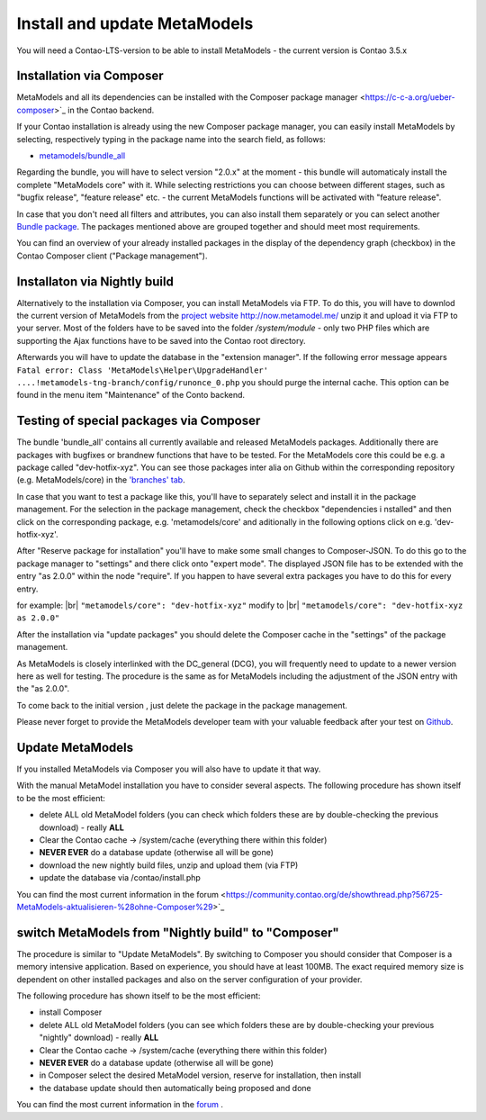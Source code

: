 .. _manual_install:

Install and update MetaModels
==============================

You will need a Contao-LTS-version to be able to install MetaModels
- the current version is Contao 3.5.x


Installation via Composer
-------------------------

MetaModels and all its dependencies can be installed with the Composer package manager <https://c-c-a.org/ueber-composer>`_
in the Contao backend.

If your Contao installation is already using the new Composer package manager, you can easily install MetaModels by selecting, respectively typing in the package name into the search field, as follows:

* `metamodels/bundle_all <https://packagist.org/packages/MetaModels/bundle_all>`_

Regarding the bundle, you will have to select version "2.0.x" at the moment - this bundle will automaticaly install the complete "MetaModels core" with it. While selecting restrictions you can choose between different stages, such as "bugfix release", "feature release" etc. - the current MetaModels functions will be activated with "feature release".

In case that you don't need all filters and attributes, you can also install them separately or you can select another `Bundle package <https://github.com/MetaModels?query=bundle>`_. The packages mentioned above are grouped together and should meet most requirements.

You can find an overview of your already installed packages in the display of the dependency graph (checkbox) in the Contao Composer client ("Package management"). 

Installaton via Nightly build
------------------------------

Alternatively to the installation via Composer, you can install MetaModels via FTP. To do this, you will have to downlod the current version of MetaModels from the `project website http://now.metamodel.me/ <http://now.metamodel.me/>`_
unzip it and upload it via FTP to your server. Most of the folders have to be saved into the folder `/system/module` - only two PHP files which are supporting the Ajax functions have to be saved into the Contao root directory.

Afterwards you will have to update the database in the "extension manager".
If the following error message appears  ``Fatal error: Class 'MetaModels\Helper\UpgradeHandler' ....!metamodels-tng-branch/config/runonce_0.php`` you should purge the internal cache. This option can be found in the menu item "Maintenance" of the Conto backend.


Testing of special packages via Composer
----------------------------------------

The bundle 'bundle_all' contains all currently available and released MetaModels packages. Additionally there are packages with bugfixes or brandnew functions that have to be tested. For the MetaModels core this could be e.g. a package called "dev-hotfix-xyz". You can see those packages inter alia on Github within the corresponding repository (e.g. MetaModels/core) in the
`'branches' tab <https://github.com/MetaModels/core/branches>`_.

In case that you want to test a package like this, you'll have to separately select and install it in the package management.
For the selection in the package management, check the checkbox "dependencies i nstalled" and then click on the corresponding package, e.g. 'metamodels/core' and aditionally in the following options click on e.g. 'dev-hotfix-xyz'.

After "Reserve package for installation" you'll have to make some small changes to Composer-JSON. To do this go to the package manager to "settings" and there click onto "expert mode". The displayed JSON file has to be extended with the entry "as 2.0.0" within the node "require". If you happen to have several extra packages you have to do this for every entry.

for example: |br|
``"metamodels/core": "dev-hotfix-xyz"`` modify to |br|
``"metamodels/core": "dev-hotfix-xyz as 2.0.0"``

After the installation via "update packages" you should delete the Composer cache in the "settings" of the package management.

As MetaModels is closely interlinked with the DC_general (DCG), you will frequently need to update to a newer version here as well for testing.
The procedure is the same as for MetaModels including the adjustment of the JSON entry with the "as 2.0.0".

To come back to the initial version , just delete the package in the package management.

Please never forget to provide the MetaModels developer team with your valuable feedback after your test on  
`Github <https://github.com/MetaModels>`_. 


Update MetaModels 
-----------------

If you installed MetaModels via Composer you will also have to update it that way.

With the manual MetaModel installation you have to consider several aspects.
The following procedure has shown itself to be the most efficient: 

* delete ALL old MetaModel folders (you can check which folders these are by double-checking the previous download) - really **ALL**
* Clear the Contao cache -> /system/cache (everything there within this folder)
* **NEVER EVER** do a database update (otherwise all will be gone)
* download the new nightly build files, unzip and upload them (via FTP)
* update the database via /contao/install.php

You can find the most current information in the forum <https://community.contao.org/de/showthread.php?56725-MetaModels-aktualisieren-%28ohne-Composer%29>`_

switch MetaModels from "Nightly build" to "Composer"
-----------------------------------------------------

The procedure is similar to "Update MetaModels". By switching to Composer you should consider that Composer is a memory intensive application. Based on experience, you should have at least 100MB. The exact required memory size is dependent on other installed packages and also on the server configuration of your provider.

The following procedure has shown itself to be the most efficient: 

* install Composer
* delete ALL old MetaModel folders (you can see which folders these are by double-checking your previous "nightly" download) - really **ALL**
* Clear the Contao cache -> /system/cache (everything there within this folder)
* **NEVER EVER** do a database update (otherwise all will be gone)
* in Composer select the desired MetaModel version, reserve for installation, then install
* the database update should then automatically being proposed and done

You can find the most current information in the
`forum <https://community.contao.org/de/showthread.php?59961-MetaModels-aktualisieren-%28von-Nightly-Build-zu-Composer%29>`_
.

.. |br| raw:: html

   <br />